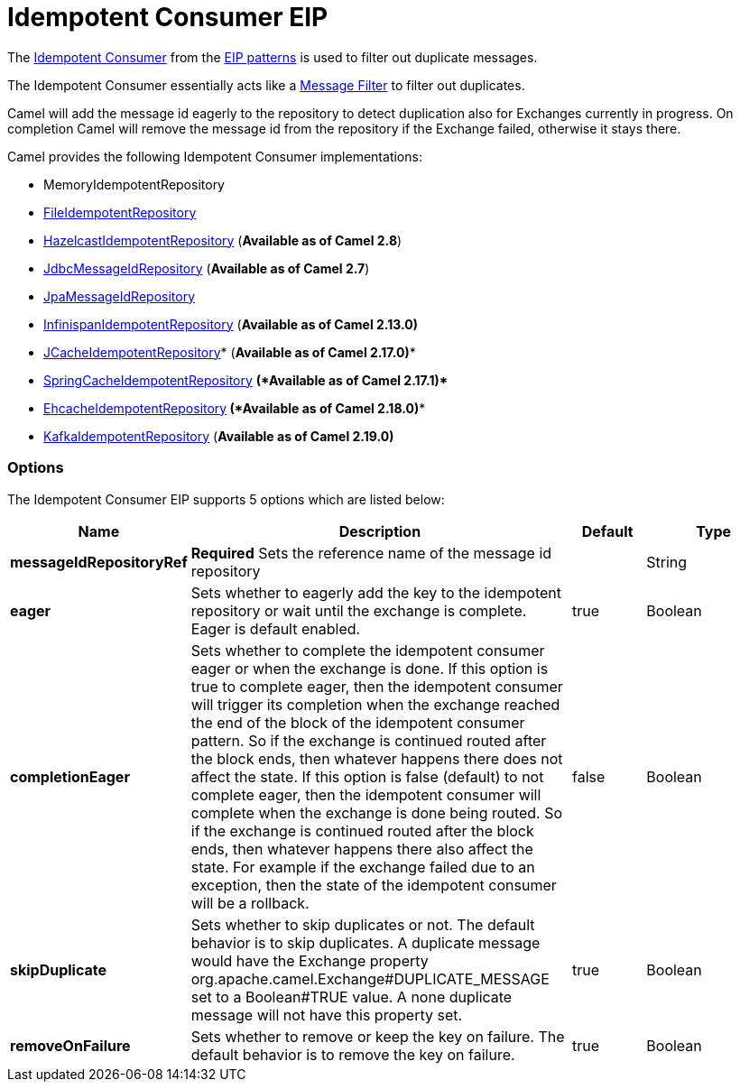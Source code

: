 = Idempotent Consumer EIP

The
http://www.enterpriseintegrationpatterns.com/IdempotentReceiver.html[Idempotent
Consumer] from the link:enterprise-integration-patterns.html[EIP
patterns] is used to filter out duplicate messages.

The Idempotent Consumer essentially acts like a
link:message-filter.html[Message Filter] to filter out duplicates.

Camel will add the message id eagerly to the repository to detect
duplication also for Exchanges currently in progress. 
 On completion Camel will remove the message id from the repository if
the Exchange failed, otherwise it stays there.

Camel provides the following Idempotent Consumer implementations:

* MemoryIdempotentRepository
* link:file2.html[FileIdempotentRepository]
* link:hazelcast-component.html[HazelcastIdempotentRepository]
(*Available as of Camel 2.8*)
* <<sql-component,JdbcMessageIdRepository>> (*Available as of
Camel 2.7*)
* <<jpa-component,JpaMessageIdRepository>>
* <<infinispan-component,InfinispanIdempotentRepository>> (*Available as of
Camel 2.13.0)*
* <<jcache-component,JCacheIdempotentRepository>>* (*Available as of Camel
2.17.0)**
* link:spring.html[SpringCacheIdempotentRepository] *(*Available as of
Camel 2.17.1)**** 
**
* <<ehcache-component,EhcacheIdempotentRepository>>** *(*Available as of
Camel 2.18.0)****
* <<kafka-component,KafkaIdempotentRepository>> (*Available as of Camel
2.19.0)*

=== Options

// eip options: START
The Idempotent Consumer EIP supports 5 options which are listed below:

[width="100%",cols="2,5,^1,2",options="header"]
|===
| Name | Description | Default | Type
| *messageIdRepositoryRef* | *Required* Sets the reference name of the message id repository |  | String
| *eager* | Sets whether to eagerly add the key to the idempotent repository or wait until the exchange is complete. Eager is default enabled. | true | Boolean
| *completionEager* | Sets whether to complete the idempotent consumer eager or when the exchange is done. If this option is true to complete eager, then the idempotent consumer will trigger its completion when the exchange reached the end of the block of the idempotent consumer pattern. So if the exchange is continued routed after the block ends, then whatever happens there does not affect the state. If this option is false (default) to not complete eager, then the idempotent consumer will complete when the exchange is done being routed. So if the exchange is continued routed after the block ends, then whatever happens there also affect the state. For example if the exchange failed due to an exception, then the state of the idempotent consumer will be a rollback. | false | Boolean
| *skipDuplicate* | Sets whether to skip duplicates or not. The default behavior is to skip duplicates. A duplicate message would have the Exchange property org.apache.camel.Exchange#DUPLICATE_MESSAGE set to a Boolean#TRUE value. A none duplicate message will not have this property set. | true | Boolean
| *removeOnFailure* | Sets whether to remove or keep the key on failure. The default behavior is to remove the key on failure. | true | Boolean
|===
// eip options: END